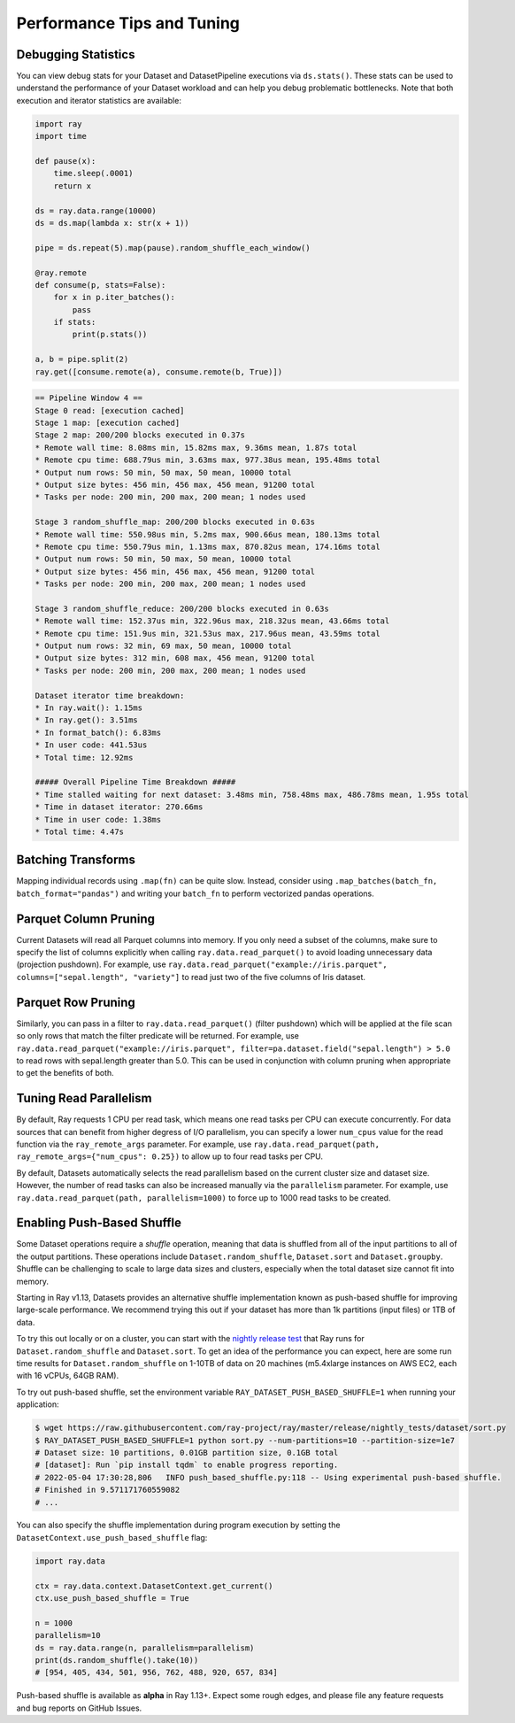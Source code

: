 .. _data_performance_tips:

Performance Tips and Tuning
===========================

Debugging Statistics
~~~~~~~~~~~~~~~~~~~~

You can view debug stats for your Dataset and DatasetPipeline executions via ``ds.stats()``.
These stats can be used to understand the performance of your Dataset workload and can help you debug problematic bottlenecks. Note that both execution and iterator statistics are available:

.. code-block:: python

    import ray
    import time

    def pause(x):
        time.sleep(.0001)
        return x

    ds = ray.data.range(10000)
    ds = ds.map(lambda x: str(x + 1))

    pipe = ds.repeat(5).map(pause).random_shuffle_each_window()

    @ray.remote
    def consume(p, stats=False):
        for x in p.iter_batches():
            pass
        if stats:
            print(p.stats())

    a, b = pipe.split(2)
    ray.get([consume.remote(a), consume.remote(b, True)])

.. code-block::

    == Pipeline Window 4 ==
    Stage 0 read: [execution cached]
    Stage 1 map: [execution cached]
    Stage 2 map: 200/200 blocks executed in 0.37s
    * Remote wall time: 8.08ms min, 15.82ms max, 9.36ms mean, 1.87s total
    * Remote cpu time: 688.79us min, 3.63ms max, 977.38us mean, 195.48ms total
    * Output num rows: 50 min, 50 max, 50 mean, 10000 total
    * Output size bytes: 456 min, 456 max, 456 mean, 91200 total
    * Tasks per node: 200 min, 200 max, 200 mean; 1 nodes used

    Stage 3 random_shuffle_map: 200/200 blocks executed in 0.63s
    * Remote wall time: 550.98us min, 5.2ms max, 900.66us mean, 180.13ms total
    * Remote cpu time: 550.79us min, 1.13ms max, 870.82us mean, 174.16ms total
    * Output num rows: 50 min, 50 max, 50 mean, 10000 total
    * Output size bytes: 456 min, 456 max, 456 mean, 91200 total
    * Tasks per node: 200 min, 200 max, 200 mean; 1 nodes used

    Stage 3 random_shuffle_reduce: 200/200 blocks executed in 0.63s
    * Remote wall time: 152.37us min, 322.96us max, 218.32us mean, 43.66ms total
    * Remote cpu time: 151.9us min, 321.53us max, 217.96us mean, 43.59ms total
    * Output num rows: 32 min, 69 max, 50 mean, 10000 total
    * Output size bytes: 312 min, 608 max, 456 mean, 91200 total
    * Tasks per node: 200 min, 200 max, 200 mean; 1 nodes used

    Dataset iterator time breakdown:
    * In ray.wait(): 1.15ms
    * In ray.get(): 3.51ms
    * In format_batch(): 6.83ms
    * In user code: 441.53us
    * Total time: 12.92ms

    ##### Overall Pipeline Time Breakdown #####
    * Time stalled waiting for next dataset: 3.48ms min, 758.48ms max, 486.78ms mean, 1.95s total
    * Time in dataset iterator: 270.66ms
    * Time in user code: 1.38ms
    * Total time: 4.47s

Batching Transforms
~~~~~~~~~~~~~~~~~~~

Mapping individual records using ``.map(fn)`` can be quite slow.
Instead, consider using ``.map_batches(batch_fn, batch_format="pandas")`` and writing your ``batch_fn`` to
perform vectorized pandas operations.

Parquet Column Pruning
~~~~~~~~~~~~~~~~~~~~~~

Current Datasets will read all Parquet columns into memory.
If you only need a subset of the columns, make sure to specify the list of columns
explicitly when calling ``ray.data.read_parquet()`` to avoid loading unnecessary
data (projection pushdown).
For example, use ``ray.data.read_parquet("example://iris.parquet", columns=["sepal.length", "variety"]`` to read
just two of the five columns of Iris dataset.

Parquet Row Pruning
~~~~~~~~~~~~~~~~~~~

Similarly, you can pass in a filter to ``ray.data.read_parquet()`` (filter pushdown)
which will be applied at the file scan so only rows that match the filter predicate
will be returned.
For example, use ``ray.data.read_parquet("example://iris.parquet", filter=pa.dataset.field("sepal.length") > 5.0``
to read rows with sepal.length greater than 5.0.
This can be used in conjunction with column pruning when appropriate to get the benefits of both.

Tuning Read Parallelism
~~~~~~~~~~~~~~~~~~~~~~~

By default, Ray requests 1 CPU per read task, which means one read tasks per CPU can execute concurrently.
For data sources that can benefit from higher degress of I/O parallelism, you can specify a lower ``num_cpus`` value for the read function via the ``ray_remote_args`` parameter.
For example, use ``ray.data.read_parquet(path, ray_remote_args={"num_cpus": 0.25})`` to allow up to four read tasks per CPU.

By default, Datasets automatically selects the read parallelism based on the current cluster size and dataset size.
However, the number of read tasks can also be increased manually via the ``parallelism`` parameter.
For example, use ``ray.data.read_parquet(path, parallelism=1000)`` to force up to 1000 read tasks to be created.

.. _shuffle_performance_tips:

Enabling Push-Based Shuffle
~~~~~~~~~~~~~~~~~~~~~~~~~~~

Some Dataset operations require a *shuffle* operation, meaning that data is shuffled from all of the input partitions to all of the output partitions.
These operations include ``Dataset.random_shuffle``, ``Dataset.sort`` and ``Dataset.groupby``.
Shuffle can be challenging to scale to large data sizes and clusters, especially when the total dataset size cannot fit into memory.

Starting in Ray v1.13, Datasets provides an alternative shuffle implementation known as push-based shuffle for improving large-scale performance.
We recommend trying this out if your dataset has more than 1k partitions (input files) or 1TB of data.

To try this out locally or on a cluster, you can start with the `nightly release test <https://github.com/ray-project/ray/blob/master/release/nightly_tests/dataset/sort.py>`_ that Ray runs for ``Dataset.random_shuffle`` and ``Dataset.sort``.
To get an idea of the performance you can expect, here are some run time results for ``Dataset.random_shuffle`` on 1-10TB of data on 20 machines (m5.4xlarge instances on AWS EC2, each with 16 vCPUs, 64GB RAM).

.. image:: https://docs.google.com/spreadsheets/d/e/2PACX-1vQvBWpdxHsW0-loasJsBpdarAixb7rjoo-lTgikghfCeKPQtjQDDo2fY51Yc1B6k_S4bnYEoChmFrH2/pubchart?oid=598567373&format=image
   :align: center

To try out push-based shuffle, set the environment variable ``RAY_DATASET_PUSH_BASED_SHUFFLE=1`` when running your application:

.. code-block:: bash

    $ wget https://raw.githubusercontent.com/ray-project/ray/master/release/nightly_tests/dataset/sort.py
    $ RAY_DATASET_PUSH_BASED_SHUFFLE=1 python sort.py --num-partitions=10 --partition-size=1e7
    # Dataset size: 10 partitions, 0.01GB partition size, 0.1GB total
    # [dataset]: Run `pip install tqdm` to enable progress reporting.
    # 2022-05-04 17:30:28,806	INFO push_based_shuffle.py:118 -- Using experimental push-based shuffle.
    # Finished in 9.571171760559082
    # ...

You can also specify the shuffle implementation during program execution by
setting the ``DatasetContext.use_push_based_shuffle`` flag:

.. code-block:: python

    import ray.data

    ctx = ray.data.context.DatasetContext.get_current()
    ctx.use_push_based_shuffle = True

    n = 1000
    parallelism=10
    ds = ray.data.range(n, parallelism=parallelism)
    print(ds.random_shuffle().take(10))
    # [954, 405, 434, 501, 956, 762, 488, 920, 657, 834]

Push-based shuffle is available as **alpha** in Ray 1.13+. Expect some rough edges, and please file any feature requests and bug reports on GitHub Issues.
